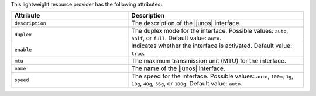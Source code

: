 .. The contents of this file are included in multiple topics.
.. This file should not be changed in a way that hinders its ability to appear in multiple documentation sets.

This lightweight resource provider has the following attributes:

.. list-table::
   :widths: 200 300
   :header-rows: 1

   * - Attribute
     - Description
   * - ``description``
     - The description of the |junos| interface.
   * - ``duplex``
     - The duplex mode for the interface. Possible values: ``auto``, ``half``, or ``full``. Default value: ``auto``.
   * - ``enable``
     - Indicates whether the interface is activated. Default value: ``true``.
   * - ``mtu``
     - The maximum transmission unit (MTU) for the interface.
   * - ``name``
     - The name of the |junos| interface.
   * - ``speed``
     - The speed for the interface. Possible values: ``auto``, ``100m``, ``1g``, ``10g``, ``40g``, ``56g``, or ``100g``. Default value: ``auto``.

